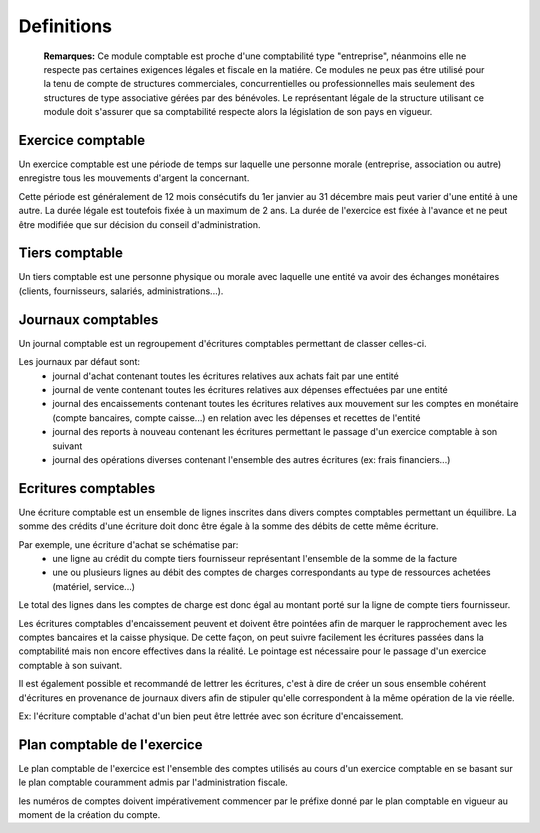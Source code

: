 Definitions
===========

	**Remarques:** Ce module comptable est proche d'une comptabilité type "entreprise", néanmoins elle ne respecte pas certaines exigences légales et fiscale en la matiére.
	Ce modules ne peux pas étre utilisé pour la tenu de compte de structures commerciales, concurrentielles ou professionnelles mais seulement des structures de type associative gérées par des bénévoles.
	Le représentant légale de la structure utilisant ce module doit s'assurer que sa comptabilité respecte alors la législation de son pays en vigueur.

Exercice comptable
------------------

Un exercice comptable est une période de temps sur laquelle une
personne morale (entreprise, association ou autre) enregistre tous les
mouvements d'argent la concernant.

Cette période est généralement de 12 mois consécutifs du 1er janvier au 31 décembre mais peut varier
d'une entité à une autre. La durée légale est toutefois fixée à un
maximum de 2 ans. La durée de l'exercice est fixée à l'avance et ne
peut être modifiée que sur décision du conseil d'administration.

Tiers comptable
---------------

Un tiers comptable est une personne physique ou morale avec
laquelle une entité va avoir des échanges monétaires (clients,
fournisseurs, salariés, administrations...).

Journaux comptables
-------------------

Un journal comptable est un regroupement d'écritures comptables permettant de classer celles-ci.

Les journaux par défaut sont:
 * journal d'achat contenant toutes les écritures relatives aux achats fait par une entité
 * journal de vente contenant toutes les écritures relatives aux dépenses effectuées par une entité
 * journal des encaissements contenant toutes les écritures relatives aux mouvement sur les comptes en monétaire (compte bancaires, compte caisse...) en relation avec les dépenses et recettes de l'entité
 * journal des reports à nouveau contenant les écritures permettant le passage d'un exercice comptable à son suivant
 * journal des opérations diverses contenant l'ensemble des autres écritures (ex: frais financiers...)

Ecritures comptables
--------------------

Une écriture comptable est un ensemble de lignes inscrites dans divers
comptes comptables permettant un équilibre.
La somme des crédits d'une écriture doit donc être égale à la somme des débits de cette même écriture.

Par exemple, une écriture d'achat se schématise par:
 * une ligne au crédit du compte tiers fournisseur représentant l'ensemble de la somme de la facture
 * une ou plusieurs lignes au débit des comptes de charges correspondants au type de ressources achetées (matériel, service...)
 
Le total des lignes dans les comptes de charge est donc égal au montant
porté sur la ligne de compte tiers fournisseur.

Les écritures comptables d'encaissement peuvent et doivent être pointées afin de marquer le rapprochement avec les comptes bancaires et
la caisse physique. De cette façon, on peut suivre facilement les écritures passées dans la comptabilité mais non encore effectives dans
la réalité. Le pointage est nécessaire pour le passage d'un exercice comptable à son suivant.

Il est également possible et recommandé de lettrer les écritures, c'est à dire de créer un sous ensemble
cohérent d'écritures en provenance de journaux divers afin de stipuler qu'elle correspondent à la même opération de la vie réelle.

Ex: l'écriture comptable d'achat d'un bien peut être lettrée avec son écriture d'encaissement.

Plan comptable de l'exercice
----------------------------

Le plan comptable de l'exercice est l'ensemble des comptes utilisés au
cours d'un exercice comptable en se basant sur le plan comptable
couramment admis par l'administration fiscale.

les numéros de comptes doivent impérativement commencer par le préfixe donné par le
plan comptable en vigueur au moment de la création du compte.
